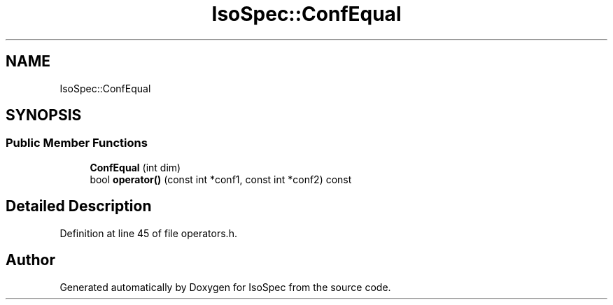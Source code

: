 .TH "IsoSpec::ConfEqual" 3 "Tue Oct 30 2018" "Version 1.95" "IsoSpec" \" -*- nroff -*-
.ad l
.nh
.SH NAME
IsoSpec::ConfEqual
.SH SYNOPSIS
.br
.PP
.SS "Public Member Functions"

.in +1c
.ti -1c
.RI "\fBConfEqual\fP (int dim)"
.br
.ti -1c
.RI "bool \fBoperator()\fP (const int *conf1, const int *conf2) const"
.br
.in -1c
.SH "Detailed Description"
.PP 
Definition at line 45 of file operators\&.h\&.

.SH "Author"
.PP 
Generated automatically by Doxygen for IsoSpec from the source code\&.
